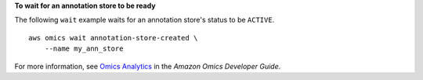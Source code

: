 **To wait for an annotation store to be ready**

The following ``wait`` example waits for an annotation store's status to be ``ACTIVE``. ::

    aws omics wait annotation-store-created \
        --name my_ann_store

For more information, see `Omics Analytics <https://docs.aws.amazon.com/omics/latest/dev/omics-analytics.html>`__ in the *Amazon Omics Developer Guide*.

